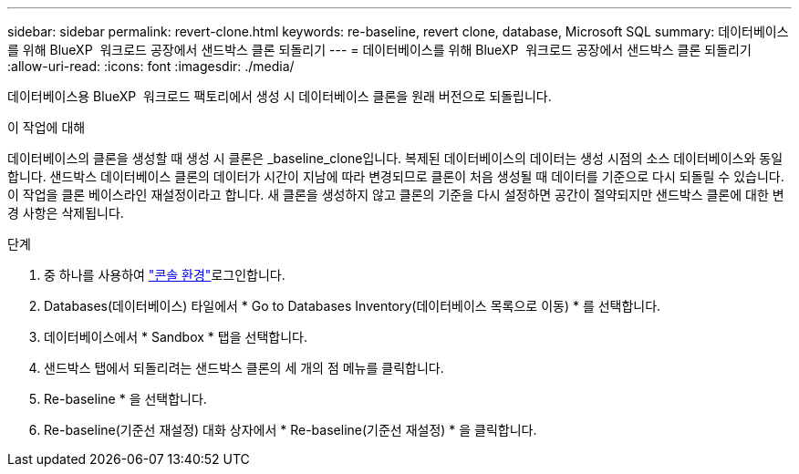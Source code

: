 ---
sidebar: sidebar 
permalink: revert-clone.html 
keywords: re-baseline, revert clone, database, Microsoft SQL 
summary: 데이터베이스를 위해 BlueXP  워크로드 공장에서 샌드박스 클론 되돌리기 
---
= 데이터베이스를 위해 BlueXP  워크로드 공장에서 샌드박스 클론 되돌리기
:allow-uri-read: 
:icons: font
:imagesdir: ./media/


[role="lead"]
데이터베이스용 BlueXP  워크로드 팩토리에서 생성 시 데이터베이스 클론을 원래 버전으로 되돌립니다.

.이 작업에 대해
데이터베이스의 클론을 생성할 때 생성 시 클론은 _baseline_clone입니다. 복제된 데이터베이스의 데이터는 생성 시점의 소스 데이터베이스와 동일합니다. 샌드박스 데이터베이스 클론의 데이터가 시간이 지남에 따라 변경되므로 클론이 처음 생성될 때 데이터를 기준으로 다시 되돌릴 수 있습니다. 이 작업을 클론 베이스라인 재설정이라고 합니다. 새 클론을 생성하지 않고 클론의 기준을 다시 설정하면 공간이 절약되지만 샌드박스 클론에 대한 변경 사항은 삭제됩니다.

.단계
. 중 하나를 사용하여 link:https://docs.netapp.com/us-en/workload-setup-admin/console-experiences.html["콘솔 환경"^]로그인합니다.
. Databases(데이터베이스) 타일에서 * Go to Databases Inventory(데이터베이스 목록으로 이동) * 를 선택합니다.
. 데이터베이스에서 * Sandbox * 탭을 선택합니다.
. 샌드박스 탭에서 되돌리려는 샌드박스 클론의 세 개의 점 메뉴를 클릭합니다.
. Re-baseline * 을 선택합니다.
. Re-baseline(기준선 재설정) 대화 상자에서 * Re-baseline(기준선 재설정) * 을 클릭합니다.

